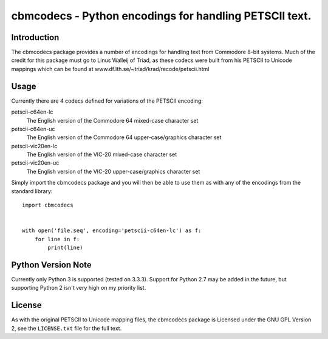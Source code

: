 =======================================================
cbmcodecs - Python encodings for handling PETSCII text.
=======================================================

Introduction
============

The cbmcodecs package provides a number of encodings for handling text from
Commodore 8-bit systems. Much of the credit for this package must go to
Linus Walleij of Triad, as these codecs were built from his PETSCII to Unicode
mappings which can be found at www.df.lth.se/~triad/krad/recode/petscii.html


Usage
=====

Currently there are 4 codecs defined for variations of the PETSCII encoding:

petscii-c64en-lc
    The English version of the Commodore 64 mixed-case character set

petscii-c64en-uc
    The English version of the Commodore 64 upper-case/graphics character set

petscii-vic20en-lc
    The English version of the VIC-20 mixed-case character set

petscii-vic20en-uc
    The English version of the VIC-20 upper-case/graphics character set

Simply import the cbmcodecs package and you will then be able to use them as
with any of the encodings from the standard library::

    import cbmcodecs


    with open('file.seq', encoding='petscii-c64en-lc') as f:
        for line in f:
            print(line)

Python Version Note
===================

Currently only Python 3 is supported (tested on 3.3.3). Support for Python 2.7
may be added in the future, but supporting Python 2 isn't very high on my
priority list.


License
=======

As with the original PETSCII to Unicode mapping files, the cbmcodecs package
is Licensed under the GNU GPL Version 2, see the ``LICENSE.txt`` file for the
full text.


